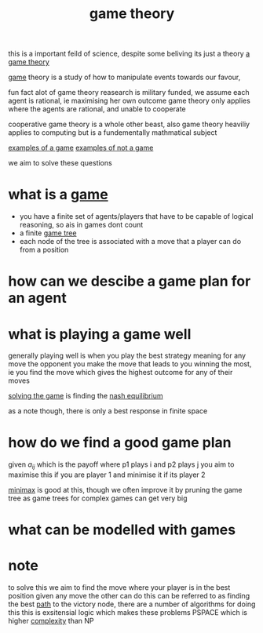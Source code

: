 :PROPERTIES:
:ID:       e7ee3b76-578e-419a-b07d-83845abaa81d
:END:
#+title: game theory

this is a important feild of science, despite some beliving its just a theory
[[https://www.thecelebrityfamilies.com/wp-content/uploads/2020/12/Matthew-Patrick-Family-Wife-Children-Dating-Net-Worth-Nationality-800x445.jpg][a game theory]]

[[id:00572b70-22f2-467b-82ff-e93fbe2591cb][game]] theory is a study of how to manipulate events towards our favour,

fun fact alot of game theory reasearch is military funded,
we assume each agent is rational, ie maximising her own outcome
game theory only applies where the agents are rational, and unable to cooperate

cooperative game theory is a whole other beast, also game theory heaviliy applies to computing but is a fundementally mathmatical subject

[[id:cbea59a8-c749-4849-9e1b-a24a081a8ca5][examples of a game]]
[[id:fefd545c-142e-4199-a7b5-a886156119bd][examples of not a game]]

we aim to solve these questions
* what is a [[id:00572b70-22f2-467b-82ff-e93fbe2591cb][game]]
- you have a finite set of agents/players that have to be capable of logical reasoning, so ais in games dont count
- a finite [[id:05c33001-9ec5-4e2d-ba28-0fc386486870][game tree]]
- each node of the tree is associated with a move that a player can do from a position
* how can we descibe a game plan for an agent
* what is playing a game well
generally playing well is when you play the best strategy meaning for any move the opponent you make the move that leads to you winning the most, ie you find the move which gives the highest outcome for any of their moves

[[id:b1bce81b-221e-46d8-9005-a09cf7bfc8e1][solving the game]] is finding the [[id:c64312ea-bf3f-45ba-a557-342320f70c04][nash equilibrium]]

as a note though, there is only a best response in finite space
* how do we find a good game plan
given $a_{ij}$ which is the payoff where p1 plays i and p2 plays j
you aim to maximise this if you are player 1 and minimise it if its player 2

[[id:7e3be4c4-870f-4836-bcfa-fda09f6d3f21][minimax]] is good at this, though we often improve it by pruning the game tree as game trees for complex games can get very big
* what can be modelled with games
* note

to solve this we aim to find the move where your player is in the best position given any move the other can do
this can be referred to as finding the best [[id:c7d1ebed-7ddf-4724-a41d-c45e37d498ae][path]] to the victory node, there are a number of algorithms for doing this
this is exsitensial logic which makes these problems PSPACE which is higher [[id:1e186726-998a-422f-91ca-895c2389c5c3][complexity]] than NP

